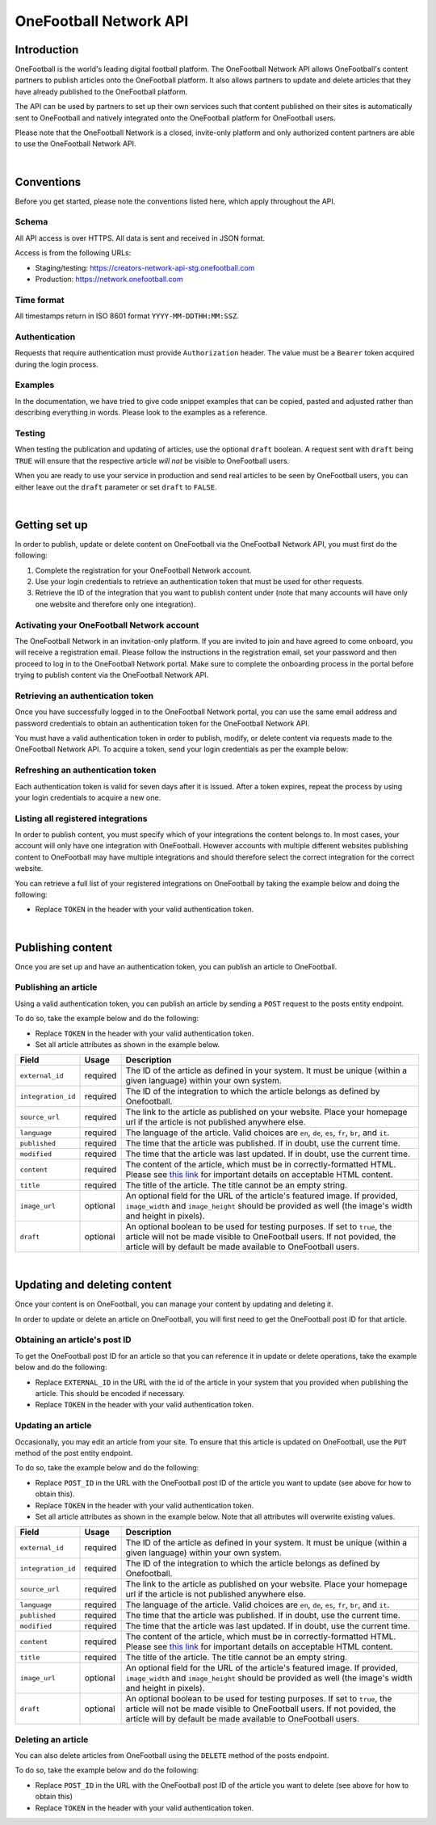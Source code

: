 OneFootball Network API
=======================

Introduction
------------

OneFootball is the world's leading digital football platform. The OneFootball Network API allows OneFootball's content partners to publish articles onto the OneFootball platform. It also allows partners to update and delete articles that they have already published to the OneFootball platform.

The API can be used by partners to set up their own services such that content published on their sites is automatically sent to OneFootball and natively integrated onto the OneFootball platform for OneFootball users.

Please note that the OneFootball Network is a closed, invite-only platform and only authorized content partners are able to use the OneFootball Network API.

|

Conventions
-----------

Before you get started, please note the conventions listed here, which apply throughout the API.


Schema
~~~~~~

All API access is over HTTPS. All data is sent and received in JSON format.

Access is from the following URLs:

* Staging/testing: https://creators-network-api-stg.onefootball.com
* Production: https://network.onefootball.com


Time format
~~~~~~~~~~~

All timestamps return in ISO 8601 format ``YYYY-MM-DDTHH:MM:SSZ``.

Authentication
~~~~~~~~~~~~~~

Requests that require authentication must provide ``Authorization`` header. The value must be a ``Bearer`` token acquired during the login process.

Examples
~~~~~~~~

In the documentation, we have tried to give code snippet examples that can be copied, pasted and adjusted rather than describing everything in words. Please look to the examples as a reference.

Testing
~~~~~~~

When testing the publication and updating of articles, use the optional ``draft`` boolean. A request sent with ``draft`` being ``TRUE`` will ensure that the respective article *will not* be visible to OneFootball users. 

When you are ready to use your service in production and send real articles to be seen by OneFootball users, you can either leave out the ``draft`` parameter or set ``draft`` to ``FALSE``.

|

Getting set up
--------------

In order to publish, update or delete content on OneFootball via the OneFootball Network API, you must first do the following:

1. Complete the registration for your OneFootball Network account.
2. Use your login credentials to retrieve an authentication token that must be used for other requests.
3. Retrieve the ID of the integration that you want to publish content under (note that many accounts will have only one website and therefore only one integration).


Activating your OneFootball Network account
~~~~~~~~~~~~~~~~~~~~~~~~~~~~~~~~~~~~~~~~~~~

The OneFootball Network in an invitation-only platform. If you are invited to join and have agreed to come onboard, you will receive a registration email. Please follow the instructions in the registration email, set your password and then proceed to log in to the OneFootball Network portal. Make sure to complete the onboarding process in the portal before trying to publish content via the OneFootball Network API.


Retrieving an authentication token
~~~~~~~~~~~~~~~~~~~~~~~~~~~~~~~~~~

Once you have successfully logged in to the OneFootball Network portal, you can use the same email address and password credentials to obtain an authentication token for the OneFootball Network API.

You must have a valid authentication token in order to publish, modify, or delete content via requests made to the OneFootball Network API. To acquire a token, send your login credentials as per the example below:


.. example-code::

   .. code-block:: shell

      $ curl -X POST \
          https://network.onefootball.com/v1/login \
          -H "Content-Type: application/json" \
          -d '{"login": "EMAIL_ADDRESS", "password": "SECRET_PASSWORD"}'

   .. code-block:: python

      import requests

      headers = {
          'Content-Type': 'application/json',
      }

      data = '{"login": "EMAIL_ADDRESS", "password": "SECRET_PASSWORD"}'

      response = requests.post('https://network.onefootball.com/v1/login', headers=headers, data=data)

   .. code-block:: go

      type Payload struct {
       Login    string `json:"login"`
       Password string `json:"password"`
      }

      data := Payload{
      // fill struct
      }
      payloadBytes, err := json.Marshal(data)
      if err != nil {
       // handle err
      }
      body := bytes.NewReader(payloadBytes)

      req, err := http.NewRequest("POST", "https://network.onefootball.com/v1/login", body)
      if err != nil {
       // handle err
      }
      req.Header.Set("Content-Type", "application/json")

      resp, err := http.DefaultClient.Do(req)
      if err != nil {
       // handle err
      }
      defer resp.Body.Close()


Refreshing an authentication token
~~~~~~~~~~~~~~~~~~~~~~~~~~~~~~~~~~

Each authentication token is valid for seven days after it is issued. After a token expires, repeat the process by using your login credentials to acquire a new one.


Listing all registered integrations
~~~~~~~~~~~~~~~~~~~~~~~~~~~~~~~~~~~

In order to publish content, you must specify which of your integrations the content belongs to. In most cases, your account will only have one integration with OneFootball. However accounts with multiple different websites publishing content to OneFootball may have multiple integrations and should therefore select the correct integration for the correct website.

You can retrieve a full list of your registered integrations on OneFootball by taking the example below and doing the following:

* Replace ``TOKEN`` in the header with your valid authentication token.

.. example-code::

   .. code-block:: shell

      $ curl -X GET \
          https://network.onefootball.com/v1/integrations/ \
          -H "Content-Type: application/json" \
          -H 'Authorization: Bearer TOKEN'

   .. code-block:: python

      import requests

      headers = {
          'Authorization': 'Bearer TOKEN',
      }

      response = requests.get('https://network.onefootball.com/v1/integrations/', headers=headers)

   .. code-block:: go

      req, err := http.NewRequest("GET", "https://network.onefootball.com/v1/integrations/", nil)
      if err != nil {
       // handle err
      }
      req.Header.Set("Content-Type", "application/json")
      req.Header.Set("Authorization", "Bearer TOKEN")

      resp, err := http.DefaultClient.Do(req)
      if err != nil {
       // handle err
      }
      defer resp.Body.Close()

|


Publishing content
------------------

Once you are set up and have an authentication token, you can publish an article to OneFootball.


Publishing an article
~~~~~~~~~~~~~~~~~~~~~

Using a valid authentication token, you can publish an article by sending a ``POST`` request to the posts entity endpoint.

To do so, take the example below and do the following:

* Replace ``TOKEN`` in the header with your valid authentication token.
* Set all article attributes as shown in the example below.

.. example-code::

   .. code-block:: shell

      $ curl -X POST \
          https://network.onefootball.com/v1/posts/ \
          -H "Content-Type: application/json" \
          -H 'Authorization: Bearer TOKEN' \
          -d '{
              "external_id": "ARTICLE_ID",
              "integration_id": INTEGRATION_ID,
              "source_url": "ARTICLE_URL",
              "language": "en",
              "published": "2010-01-02T15:04:05Z",
              "modified": "2010-01-02T15:04:05Z",
              "content": "Article content",
              "title": "Article title",
              "image_url": "https://your-blog.com/images/1.png",
              "image_width": 200,
              "image_height": 100,
              "draft": false
          }'

   .. code-block:: python

      import requests

      headers = {
          'Authorization': 'Bearer TOKEN',
      }

      data = {
          "external_id": "ARTICLE_ID",
          "integration_id": INTEGRATION_ID,
          "source_url": "ARTICLE_URL",
          "language": "en",
          "published": "2010-01-02T15:04:05Z",
          "modified": "2010-01-02T15:04:05Z",
          "content": "Article content",
          "title": "Article title"
          "image_url": "https://your-blog.com/images/1.png",
          "image_width": 200,
          "image_height": 100,
          "draft": false
      }

      response = requests.post('https://network.onefootball.com/v1/posts/', headers=headers, data=data)


   .. code-block:: go

      type Payload struct {
       ExternalID         string    `json:"external_id"`
       IntegrationID      int       `json:"integration_id"`
       SourceURL          string    `json:"source_url"`
       Language           string    `json:"language"`
       Published          time.Time `json:"published"`
       Modified           time.Time `json:"modified"`
       Content            string    `json:"content"`
       Title              string    `json:"title"`
       ImageURL           string    `json:"image_url"`
       ImageWidth         int       `json:"image_width"`
       ImageHeight        int       `json:"image_height"`
       Draft              bool      `json:"draft"`
      }

      data := Payload{
      // fill struct
      }
      payloadBytes, err := json.Marshal(data)
      if err != nil {
       // handle err
      }
      body := bytes.NewReader(payloadBytes)

      req, err := http.NewRequest("POST", "https://network.onefootball.com/v1/posts/", body)
      if err != nil {
       // handle err
      }
      req.Header.Set("Content-Type", "application/json")
      req.Header.Set("Authorization", "Bearer TOKEN")

      resp, err := http.DefaultClient.Do(req)
      if err != nil {
       // handle err
      }
      defer resp.Body.Close()


+--------------------+------------+-----------------------------------------------------------------------------------------------------------------------------------------------------------------------------------------------------------------------------------------------+
| Field              | Usage      | Description                                                                                                                                                                                                                                   |
+====================+============+===============================================================================================================================================================================================================================================+
| ``external_id``    | required   | The ID of the article as defined in your system. It must be unique (within a given language) within your own system.                                                                                                                          |
+--------------------+------------+-----------------------------------------------------------------------------------------------------------------------------------------------------------------------------------------------------------------------------------------------+
| ``integration_id`` | required   | The ID of the integration to which the article belongs as defined by Onefootball.                                                                                                                                                             |
+--------------------+------------+-----------------------------------------------------------------------------------------------------------------------------------------------------------------------------------------------------------------------------------------------+
| ``source_url``     | required   | The link to the article as published on your website. Place your homepage url if the article is not published anywhere else.                                                                                                                  |
+--------------------+------------+-----------------------------------------------------------------------------------------------------------------------------------------------------------------------------------------------------------------------------------------------+
| ``language``       | required   | The language of the article. Valid choices are ``en``, ``de``, ``es``, ``fr``, ``br``, and ``it``.                                                                                                                                            |
+--------------------+------------+-----------------------------------------------------------------------------------------------------------------------------------------------------------------------------------------------------------------------------------------------+
| ``published``      | required   | The time that the article was published. If in doubt, use the current time.                                                                                                                                                                   |
+--------------------+------------+-----------------------------------------------------------------------------------------------------------------------------------------------------------------------------------------------------------------------------------------------+
| ``modified``       | required   | The time that the article was last updated. If in doubt, use the current time.                                                                                                                                                                |
+--------------------+------------+-----------------------------------------------------------------------------------------------------------------------------------------------------------------------------------------------------------------------------------------------+
| ``content``        | required   | The content of the article, which must be in correctly-formatted HTML. Please see `this link <https://static.onefootball.com/onefootball-network/technical-documentation/html-guidelines>`_ for important details on acceptable HTML content. |
+--------------------+------------+-----------------------------------------------------------------------------------------------------------------------------------------------------------------------------------------------------------------------------------------------+
| ``title``          | required   | The title of the article. The title cannot be an empty string.                                                                                                                                                                                |
+--------------------+------------+-----------------------------------------------------------------------------------------------------------------------------------------------------------------------------------------------------------------------------------------------+
| ``image_url``      | optional   | An optional field for the URL of the article's featured image. If provided, ``image_width`` and ``image_height`` should be provided as well (the image's width and height in pixels).                                                         |
+--------------------+------------+-----------------------------------------------------------------------------------------------------------------------------------------------------------------------------------------------------------------------------------------------+
| ``draft``          | optional   | An optional boolean to be used for testing purposes. If set to ``true``, the article will not be made visible to OneFootball users. If not povided, the article will by default be made available to OneFootball users.                       |
+--------------------+------------+-----------------------------------------------------------------------------------------------------------------------------------------------------------------------------------------------------------------------------------------------+

|

Updating and deleting content
-----------------------------

Once your content is on OneFootball, you can manage your content by updating and deleting it.

In order to update or delete an article on OneFootball, you will first need to get the OneFootball post ID for that article.


Obtaining an article's post ID
~~~~~~~~~~~~~~~~~~~~~~~~~~~~~~

To get the OneFootball post ID for an article so that you can reference it in update or delete operations, take the example below and do the following:

* Replace ``EXTERNAL_ID`` in the URL with the id of the article in your system that you provided when publishing the article. This should be encoded if necessary.
* Replace ``TOKEN`` in the header with your valid authentication token.


.. example-code::

   .. code-block:: shell

      $ curl -X GET \
          https://network.onefootball.com/v1/posts/?external_id=EXTERNAL_ID \
          -H "Content-Type: application/json" \
          -H 'Authorization: Bearer TOKEN'

   .. code-block:: python

        import requests

        headers = {
            'Authorization': 'Bearer TOKEN',
        }

        params = (
            ('external_id', 'EXTERNAL_ID'),
        )

        response = requests.get('https://network.onefootball.com/v1/posts/', headers=headers, params=params)

   .. code-block:: go

      req, err := http.NewRequest("GET", "https://network.onefootball.com/v1/posts/?external_id=EXTERNAL_ID", nil)
      if err != nil {
       // handle err
      }
      req.Header.Set("Content-Type", "application/json")
      req.Header.Set("Authorization", "Bearer TOKEN")

      resp, err := http.DefaultClient.Do(req)
      if err != nil {
       // handle err
      }
      defer resp.Body.Close()



Updating an article
~~~~~~~~~~~~~~~~~~~

Occasionally, you may edit an article from your site. To ensure that this article is updated on OneFootball, use the ``PUT`` method of the post entity endpoint.

To do so, take the example below and do the following:

* Replace ``POST_ID`` in the URL with the OneFootball post ID of the article you want to update (see above for how to obtain this).
* Replace ``TOKEN`` in the header with your valid authentication token.
* Set all article attributes as shown in the example below. Note that all attributes will overwrite existing values.

.. example-code::

   .. code-block:: shell

      $ curl -X PUT \
          https://network.onefootball.com/v1/posts/POST_ID \
          -H "Content-Type: application/json" \
          -H 'Authorization: Bearer TOKEN' \
          -d '{
              "external_id": "ARTICLE_ID",
              "integration_id": INTEGRATION_ID,
              "source_url": "ARTICLE_URL",
              "language":  "en",
              "published": "2010-01-02T15:04:05Z",
              "modified": "2010-01-02T15:04:05Z",
              "content":  "Article content",
              "title":  "Article title",
              "image_url":  "https://your-blog.com/images/1.png",
              "image_width":  200,
              "image_height":  100,
              "draft": false
          }'

   .. code-block:: python

        import requests

        headers = {
            'Authorization': 'Bearer TOKEN',
        }

        data = {
            "external_id": "ARTICLE_ID",
            "integration_id": INTEGRATION_ID,
            "source_url": "ARTICLE_URL",
            "language":  "en",
            "published": "2010-01-02T15:04:05Z",
            "modified": "2010-01-02T15:04:05Z",
            "content":  "Article content",
            "title":  "Article title"
            "image_url":  "https://your-blog.com/images/1.png",
            "image_width":  200,
            "image_height":  100,
            "draft": false
        }

        response = requests.put('https://network.onefootball.com/v1/posts/POST_ID', headers=headers, data=data)

   .. code-block:: go

      type Payload struct {
       ExternalID         string    `json:"external_id"`
       IntegrationID      int       `json:"integration_id"`
       SourceURL          string    `json:"source_url"`
       Language           string    `json:"language"`
       Published          time.Time `json:"published"`
       Modified           time.Time `json:"modified"`
       Content            string    `json:"content"`
       Title              string    `json:"title"`
       ImageURL           string    `json:"image_url"`
       ImageWidth         int       `json:"image_width"`
       ImageHeight        int       `json:"image_height"`
       Draft              bool      `json:"draft"`
      }

      data := Payload{
      // fill struct
      }
      payloadBytes, err := json.Marshal(data)
      if err != nil {
       // handle err
      }
      body := bytes.NewReader(payloadBytes)

      req, err := http.NewRequest("PUT", "https://network.onefootball.com/v1/posts/POST_ID", body)
      if err != nil {
       // handle err
      }
      req.Header.Set("Content-Type", "application/json")
      req.Header.Set("Authorization", "Bearer TOKEN")

      resp, err := http.DefaultClient.Do(req)
      if err != nil {
       // handle err
      }
      defer resp.Body.Close()


+--------------------+------------+-----------------------------------------------------------------------------------------------------------------------------------------------------------------------------------------------------------------------------------------------+
| Field              | Usage      | Description                                                                                                                                                                                                                                   |
+====================+============+===============================================================================================================================================================================================================================================+
| ``external_id``    | required   | The ID of the article as defined in your system. It must be unique (within a given language) within your own system.                                                                                                                          |
+--------------------+------------+-----------------------------------------------------------------------------------------------------------------------------------------------------------------------------------------------------------------------------------------------+
| ``integration_id`` | required   | The ID of the integration to which the article belongs as defined by Onefootball.                                                                                                                                                             |
+--------------------+------------+-----------------------------------------------------------------------------------------------------------------------------------------------------------------------------------------------------------------------------------------------+
| ``source_url``     | required   | The link to the article as published on your website. Place your homepage url if the article is not published anywhere else.                                                                                                                  |
+--------------------+------------+-----------------------------------------------------------------------------------------------------------------------------------------------------------------------------------------------------------------------------------------------+
| ``language``       | required   | The language of the article. Valid choices are ``en``, ``de``, ``es``, ``fr``, ``br``, and ``it``.                                                                                                                                            |
+--------------------+------------+-----------------------------------------------------------------------------------------------------------------------------------------------------------------------------------------------------------------------------------------------+
| ``published``      | required   | The time that the article was published. If in doubt, use the current time.                                                                                                                                                                   |
+--------------------+------------+-----------------------------------------------------------------------------------------------------------------------------------------------------------------------------------------------------------------------------------------------+
| ``modified``       | required   | The time that the article was last updated. If in doubt, use the current time.                                                                                                                                                                |
+--------------------+------------+-----------------------------------------------------------------------------------------------------------------------------------------------------------------------------------------------------------------------------------------------+
| ``content``        | required   | The content of the article, which must be in correctly-formatted HTML. Please see `this link <https://static.onefootball.com/onefootball-network/technical-documentation/html-guidelines>`_ for important details on acceptable HTML content. |
+--------------------+------------+-----------------------------------------------------------------------------------------------------------------------------------------------------------------------------------------------------------------------------------------------+
| ``title``          | required   | The title of the article. The title cannot be an empty string.                                                                                                                                                                                |
+--------------------+------------+-----------------------------------------------------------------------------------------------------------------------------------------------------------------------------------------------------------------------------------------------+
| ``image_url``      | optional   | An optional field for the URL of the article's featured image. If provided, ``image_width`` and ``image_height`` should be provided as well (the image's width and height in pixels).                                                         |
+--------------------+------------+-----------------------------------------------------------------------------------------------------------------------------------------------------------------------------------------------------------------------------------------------+
| ``draft``          | optional   | An optional boolean to be used for testing purposes. If set to ``true``, the article will not be made visible to OneFootball users. If not povided, the article will by default be made available to OneFootball users.                       |
+--------------------+------------+-----------------------------------------------------------------------------------------------------------------------------------------------------------------------------------------------------------------------------------------------+


Deleting an article
~~~~~~~~~~~~~~~~~~~

You can also delete articles from OneFootball using the ``DELETE`` method of the posts endpoint.

To do so, take the example below and do the following:

* Replace ``POST_ID`` in the URL with the OneFootball post ID of the article you want to delete (see above for how to obtain this)
* Replace ``TOKEN`` in the header with your valid authentication token.

.. example-code::

   .. code-block:: shell

      $ curl -X DELETE \
          https://network.onefootball.com/v1/posts/POST_ID \
          -H "Content-Type: application/json" \
          -H 'Authorization: Bearer TOKEN'

   .. code-block:: python

        import requests

        headers = {
            'Authorization': 'Bearer TOKEN',
        }

        response = requests.delete('https://network.onefootball.com/v1/posts/POST_ID', headers=headers)

   .. code-block:: go

      req, err := http.NewRequest("DELETE", "https://network.onefootball.com/v1/posts/POST_ID", nil)
      if err != nil {
       // handle err
      }
      req.Header.Set("Content-Type", "application/json")
      req.Header.Set("Authorization", "Bearer TOKEN")

      resp, err := http.DefaultClient.Do(req)
      if err != nil {
       // handle err
      }
      defer resp.Body.Close()
